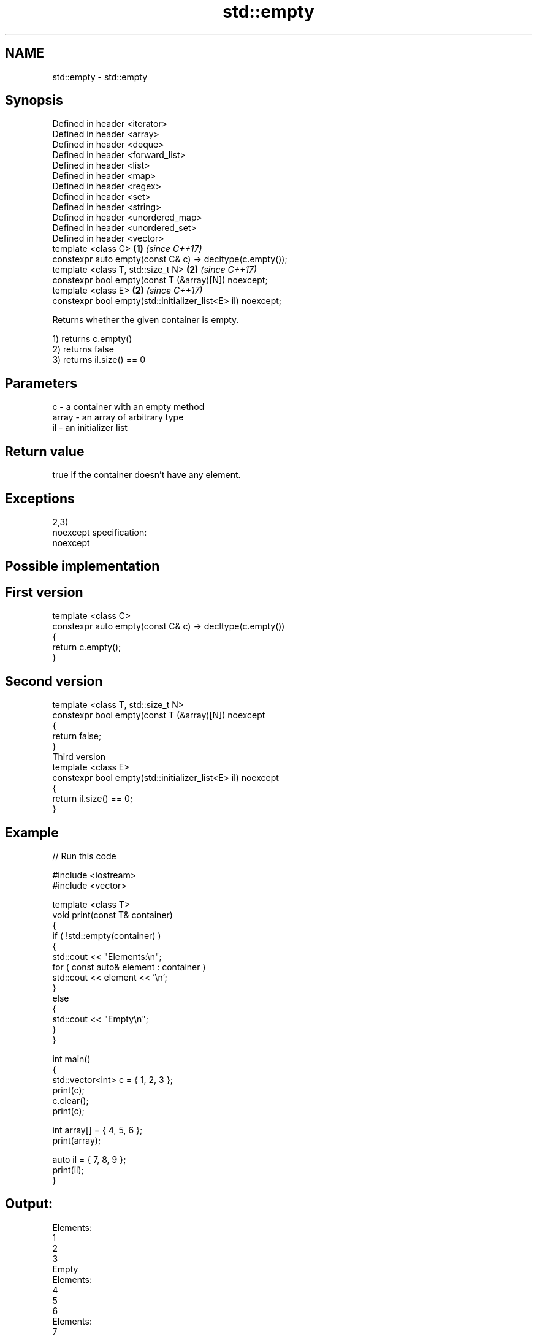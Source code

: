 .TH std::empty 3 "Nov 25 2015" "2.1 | http://cppreference.com" "C++ Standard Libary"
.SH NAME
std::empty \- std::empty

.SH Synopsis
   Defined in header <iterator>
   Defined in header <array>
   Defined in header <deque>
   Defined in header <forward_list>
   Defined in header <list>
   Defined in header <map>
   Defined in header <regex>
   Defined in header <set>
   Defined in header <string>
   Defined in header <unordered_map>
   Defined in header <unordered_set>
   Defined in header <vector>
   template <class C>                                          \fB(1)\fP \fI(since C++17)\fP
   constexpr auto empty(const C& c) -> decltype(c.empty());
   template <class T, std::size_t N>                           \fB(2)\fP \fI(since C++17)\fP
   constexpr bool empty(const T (&array)[N]) noexcept;
   template <class E>                                          \fB(2)\fP \fI(since C++17)\fP
   constexpr bool empty(std::initializer_list<E> il) noexcept;

   Returns whether the given container is empty.

   1) returns c.empty()
   2) returns false
   3) returns il.size() == 0

.SH Parameters

   c     - a container with an empty method
   array - an array of arbitrary type
   il    - an initializer list

.SH Return value

   true if the container doesn't have any element.

.SH Exceptions

   2,3)
   noexcept specification:  
   noexcept
     

.SH Possible implementation

.SH First version
   template <class C>
   constexpr auto empty(const C& c) -> decltype(c.empty())
   {
       return c.empty();
   }
.SH Second version
   template <class T, std::size_t N>
   constexpr bool empty(const T (&array)[N]) noexcept
   {
       return false;
   }
                         Third version
   template <class E>
   constexpr bool empty(std::initializer_list<E> il) noexcept
   {
       return il.size() == 0;
   }

.SH Example

   
// Run this code

 #include <iostream>
 #include <vector>
  
 template <class T>
 void print(const T& container)
 {
     if ( !std::empty(container) )
     {
          std::cout << "Elements:\\n";
          for ( const auto& element : container )
              std::cout << element << '\\n';
     }
     else
     {
         std::cout << "Empty\\n";
     }
 }
  
 int main()
 {
     std::vector<int> c = { 1, 2, 3 };
     print(c);
     c.clear();
     print(c);
  
     int array[] = { 4, 5, 6 };
     print(array);
  
     auto il = { 7, 8, 9 };
     print(il);
 }

.SH Output:

 Elements:
 1
 2
 3
 Empty
 Elements:
 4
 5
 6
 Elements:
 7
 8
 9

.SH Category:

     * unconditionally noexcept
